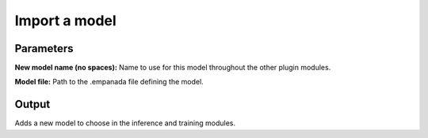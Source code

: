 .. _import-model:

Import a model
------------------

.. image:: ../_static/import_model.png
  :align: center
  :width: 500px
  :alt: Dialog for the get info module.


Parameters
================

**New model name (no spaces):** Name to use for this model throughout the other plugin modules.

**Model file:** Path to the .empanada file defining the model.

Output
===========

Adds a new model to choose in the inference and training modules.



